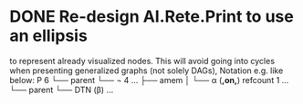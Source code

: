 * DONE Re-design AI.Rete.Print to use an ellipsis
  to represent already visualized nodes. This will avoid going into
  cycles when presenting generalized graphs (not solely DAGs), Notation
  e.g. like below:
  P 6
  └── parent
      └── ¬ 4 ...
          ├── amem
          │   └── α (*,on,*) refcount 1 ...
          └── parent
          └── DTN (β) ...
